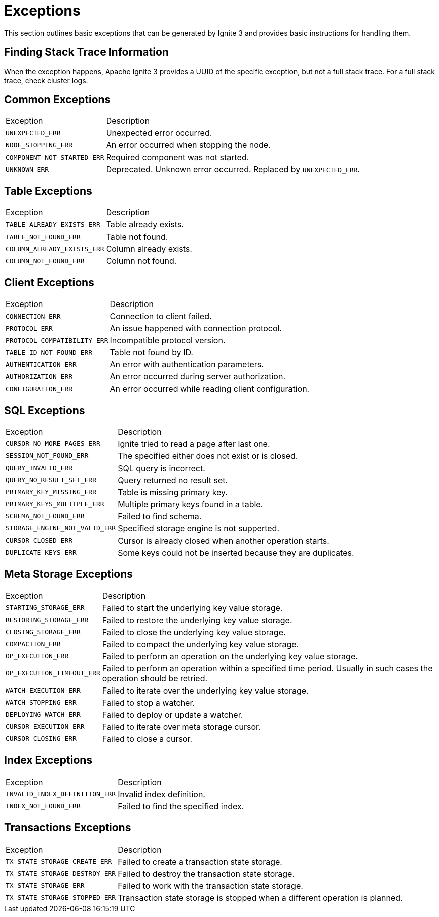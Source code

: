 // Licensed to the Apache Software Foundation (ASF) under one or more
// contributor license agreements.  See the NOTICE file distributed with
// this work for additional information regarding copyright ownership.
// The ASF licenses this file to You under the Apache License, Version 2.0
// (the "License"); you may not use this file except in compliance with
// the License.  You may obtain a copy of the License at
//
// http://www.apache.org/licenses/LICENSE-2.0
//
// Unless required by applicable law or agreed to in writing, software
// distributed under the License is distributed on an "AS IS" BASIS,
// WITHOUT WARRANTIES OR CONDITIONS OF ANY KIND, either express or implied.
// See the License for the specific language governing permissions and
// limitations under the License.

= Exceptions

This section outlines basic exceptions that can be generated by Ignite 3 and provides basic instructions for handling them.

== Finding Stack Trace Information

When the exception happens, Apache Ignite 3 provides a UUID of the specific exception, but not a full stack trace. For a full stack trace, check cluster logs.

== Common Exceptions

[cols="20%,80%", width="100%"]
|===
|Exception	|Description
|`UNEXPECTED_ERR`|Unexpected error occurred.
|`NODE_STOPPING_ERR`|An error occurred when stopping the node.
|`COMPONENT_NOT_STARTED_ERR`|Required component was not started.
|`UNKNOWN_ERR`|Deprecated. Unknown error occurred. Replaced by `UNEXPECTED_ERR`.
|===

== Table Exceptions

[cols="20%,80%", width="100%"]
|===
|Exception	|Description
|`TABLE_ALREADY_EXISTS_ERR`|Table already exists.
|`TABLE_NOT_FOUND_ERR`|Table not found.
|`COLUMN_ALREADY_EXISTS_ERR`|Column already exists.
|`COLUMN_NOT_FOUND_ERR`|Column not found.
|===

== Client Exceptions

[cols="20%,80%", width="100%"]
|===
|Exception	|Description
|`CONNECTION_ERR`|Connection to client failed.
|`PROTOCOL_ERR`|An issue happened with connection protocol.
|`PROTOCOL_COMPATIBILITY_ERR`|Incompatible protocol version.
|`TABLE_ID_NOT_FOUND_ERR`|Table not found by ID.
|`AUTHENTICATION_ERR`|An error with authentication parameters.
|`AUTHORIZATION_ERR`|An error occurred during server authorization.
|`CONFIGURATION_ERR`|An error occurred while reading client configuration.
|===

== SQL  Exceptions

[cols="20%,80%", width="100%"]
|===
|Exception	|Description
|`CURSOR_NO_MORE_PAGES_ERR`|Ignite tried to read a page after last one.
|`SESSION_NOT_FOUND_ERR`|The specified either does not exist or is closed.
|`QUERY_INVALID_ERR`|SQL query is incorrect.
|`QUERY_NO_RESULT_SET_ERR`|Query returned no result set.
|`PRIMARY_KEY_MISSING_ERR`|Table is missing primary key.
|`PRIMARY_KEYS_MULTIPLE_ERR`|Multiple primary keys found in a table.
|`SCHEMA_NOT_FOUND_ERR`|Failed to find schema.
|`STORAGE_ENGINE_NOT_VALID_ERR`|Specified storage engine is not supperted.
|`CURSOR_CLOSED_ERR`|Cursor is already closed when another operation starts.
|`DUPLICATE_KEYS_ERR`|Some keys could not be inserted because they are duplicates.
|===

== Meta Storage Exceptions

[cols="20%,80%", width="100%"]
|===
|Exception	|Description
|`STARTING_STORAGE_ERR`|Failed to start the underlying key value storage.
|`RESTORING_STORAGE_ERR`|Failed to restore the underlying key value storage.
|`CLOSING_STORAGE_ERR`|Failed to close the underlying key value storage.
|`COMPACTION_ERR`|Failed to compact the underlying key value storage.
|`OP_EXECUTION_ERR`|Failed to perform an operation on the underlying key value storage.
|`OP_EXECUTION_TIMEOUT_ERR`|Failed to perform an operation within a specified time period. Usually in such cases the operation should be retried.
|`WATCH_EXECUTION_ERR`|Failed to iterate over the underlying key value storage.
|`WATCH_STOPPING_ERR`|Failed to stop a watcher.
|`DEPLOYING_WATCH_ERR`|Failed to deploy or update a watcher.
|`CURSOR_EXECUTION_ERR`|Failed to iterate over meta storage cursor.
|`CURSOR_CLOSING_ERR`|Failed to close a cursor.
|===

== Index Exceptions

[cols="20%,80%", width="100%"]
|===
|Exception	|Description
|`INVALID_INDEX_DEFINITION_ERR`|Invalid index definition.
|`INDEX_NOT_FOUND_ERR`|Failed to find the specified index.
|===

== Transactions Exceptions

[cols="20%,80%", width="100%"]
|===
|Exception	|Description
|`TX_STATE_STORAGE_CREATE_ERR`|Failed to create a transaction state storage.
|`TX_STATE_STORAGE_DESTROY_ERR`|Failed to destroy the transaction state storage.
|`TX_STATE_STORAGE_ERR`|Failed to work with the transaction state storage.
|`TX_STATE_STORAGE_STOPPED_ERR`|Transaction state storage is stopped when a different operation is planned.
|===